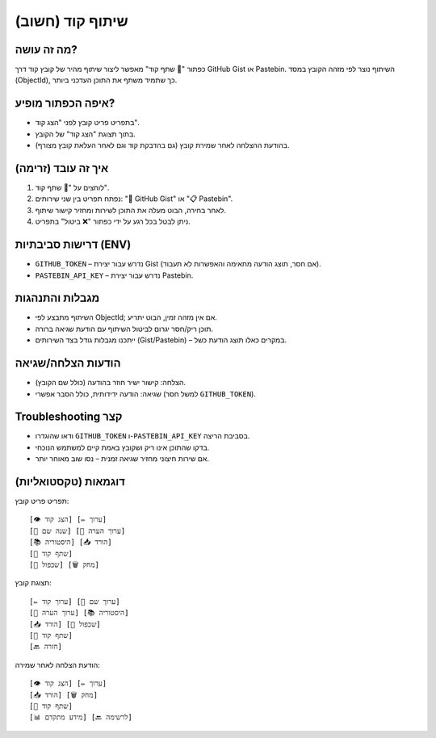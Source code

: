 שיתוף קוד (חשוב)
=================

מה זה עושה?
------------
כפתור "🔗 שתף קוד" מאפשר ליצור שיתוף מהיר של קובץ קוד דרך GitHub Gist או Pastebin.
השיתוף נוצר לפי מזהה הקובץ במסד (ObjectId), כך שתמיד משתף את התוכן העדכני ביותר.

איפה הכפתור מופיע?
-------------------
- בתפריט פריט קובץ לפני "הצג קוד".
- בתוך תצוגת "הצג קוד" של הקובץ.
- בהודעת ההצלחה לאחר שמירת קובץ (גם בהדבקת קוד וגם לאחר העלאת קובץ מצורף).

איך זה עובד (זרימה)
--------------------
1. לוחצים על "🔗 שתף קוד".
2. נפתח תפריט בין שני שירותים: "🐙 GitHub Gist" או "📋 Pastebin".
3. לאחר בחירה, הבוט מעלה את התוכן לשירות ומחזיר קישור שיתוף.
4. ניתן לבטל בכל רגע על ידי כפתור "❌ ביטול" בתפריט.

דרישות סביבתיות (ENV)
----------------------
- ``GITHUB_TOKEN`` – נדרש עבור יצירת Gist (אם חסר, תוצג הודעה מתאימה והאפשרות לא תעבוד).
- ``PASTEBIN_API_KEY`` – נדרש עבור יצירת Pastebin.

מגבלות והתנהגות
----------------
- השיתוף מתבצע לפי ObjectId; אם אין מזהה זמין, הבוט יתריע.
- תוכן ריק/חסר יגרום לביטול השיתוף עם הודעת שגיאה ברורה.
- ייתכנו מגבלות גודל בצד השירותים (Gist/Pastebin) – במקרים כאלו תוצג הודעת כשל.

הודעות הצלחה/שגיאה
--------------------
- הצלחה: קישור ישיר חוזר בהודעה (כולל שם הקובץ).
- שגיאה: הודעה ידידותית, כולל הסבר אפשרי (למשל חסר ``GITHUB_TOKEN``).

Troubleshooting קצר
-------------------
- ודאו שהוגדרו ``GITHUB_TOKEN`` ו-``PASTEBIN_API_KEY`` בסביבת הריצה.
- בדקו שהתוכן אינו ריק ושקובץ באמת קיים למשתמש הנוכחי.
- אם שירות חיצוני מחזיר שגיאה זמנית – נסו שוב מאוחר יותר.

דוגמאות (טקסטואליות)
----------------------
תפריט פריט קובץ:
::
  [👁️ הצג קוד] [✏️ ערוך]
  [📝 שנה שם] [📝 ערוך הערה]
  [📚 היסטוריה] [📥 הורד]
  [🔗 שתף קוד]
  [🔄 שכפול] [🗑️ מחק]

תצוגת קובץ:
::
  [✏️ ערוך קוד] [📝 ערוך שם]
  [📝 ערוך הערה] [📚 היסטוריה]
  [📥 הורד] [🔄 שכפול]
  [🔗 שתף קוד]
  [🔙 חזרה]

הודעת הצלחה לאחר שמירה:
::
  [👁️ הצג קוד] [✏️ ערוך]
  [📥 הורד] [🗑️ מחק]
  [🔗 שתף קוד]
  [📊 מידע מתקדם] [🔙 לרשימה]

